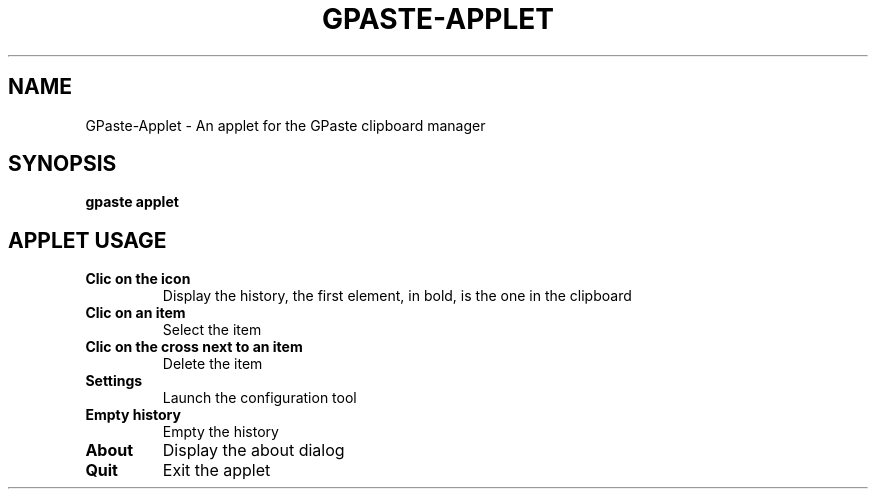.\" Copyright (c) 2011-2014 Marc-Antoine Perennou <Marc-Antoine@Perennou.com>
.\"
.\" This is free documentation; you can redistribute it and/or
.\" modify it under the terms of the GNU General Public License as
.\" published by the Free Software Foundation; either version 2 of
.\" the License, or (at your option) any later version.
.\"
.\" The GNU General Public License's references to "object code"
.\" and "executables" are to be interpreted as the output of any
.\" document formatting or typesetting system, including
.\" intermediate and printed output.
.\"
.\" This manual is distributed in the hope that it will be useful,
.\" but WITHOUT ANY WARRANTY; without even the implied warranty of
.\" MERCHANTABILITY or FITNESS FOR A PARTICULAR PURPOSE.  See the
.\" GNU General Public License for more details.
.\"
.\" You should have received a copy of the GNU General Public
.\" License along with this manual; if not, write to the Free
.\" Software Foundation, Inc., 51 Franklin Street, Fifth Floor,
.\" Boston, MA  02111-1301  USA.
.TH GPASTE\-APPLET 1
.SH NAME
GPaste-Applet \- An applet for the GPaste clipboard manager

.SH "SYNOPSIS"
.B gpaste applet

.SH "APPLET USAGE"

.TP
.B Clic on the icon
Display the history, the first element, in bold, is the one in the clipboard
.br
.TP
.B Clic on an item
Select the item
.br
.TP
.B Clic on the cross next to an item
Delete the item
.br
.TP
.B Settings
Launch the configuration tool
.br
.TP
.B Empty history
Empty the history
.br
.TP
.B About
Display the about dialog
.br
.TP
.B Quit
Exit the applet
.br

